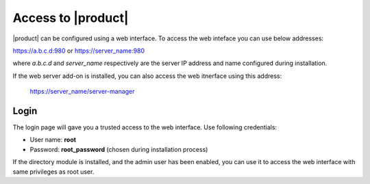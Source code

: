 ====================
Access to |product|
====================

|product| can be configured using a web interface. To access the web inteface
you can use below addresses:

https://a.b.c.d:980 or https://server_name:980

where *a.b.c.d* and *server_name* respectively are the server IP address and name 
configured during installation.

If the web server add-on is installed, you can also access the web itnerface using this address:

 https://server_name/server-manager

Login
=====

The login page will gave you a trusted access to the web interface.
Use following credentials:

* User name: **root**
* Password: **root_password** (chosen during installation process)

If the directory module is installed, and the admin user has been enabled, you can use it to access
the web interface with same privileges as root user.
